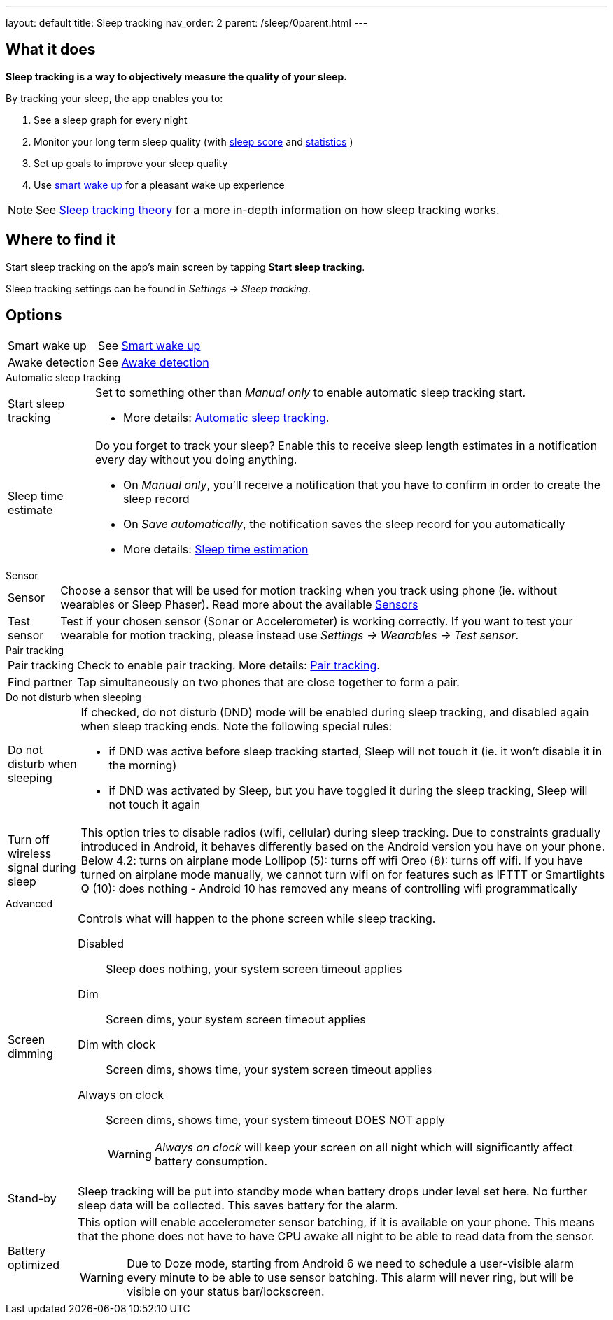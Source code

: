 ---
layout: default
title: Sleep tracking
nav_order: 2
parent: /sleep/0parent.html
---

:toc:

== What it does
*Sleep tracking is a way to objectively measure the quality of your sleep.*

By tracking your sleep, the app enables you to:

. See a sleep graph for every night
. Monitor your long term sleep quality (with <</sleep/sleepscore#,sleep score>> and <</sleep/statistics#,statistics>> )
. Set up goals to improve your sleep quality
. Use <</alarms/smart_wake_up#,smart wake up>> for a pleasant wake up experience

NOTE: See <</sleep/sleep_tracking_theory#, Sleep tracking theory>> for a more in-depth information on how sleep tracking works.

== Where to find it

Start sleep tracking on the app's main screen by tapping *Start sleep tracking*.

Sleep tracking settings can be found in
_Settings -> Sleep tracking_.

== Options
[horizontal]
Smart wake up:: See <</alarms/smart_wake_up#,Smart wake up>>
Awake detection:: See <</sleep/awake_detection, Awake detection>>

.Automatic sleep tracking
[horizontal]
Start sleep tracking:: Set to something other than _Manual only_ to enable automatic sleep tracking start.
- More details: <<automatic_sleep_tracking, Automatic sleep tracking>>.
Sleep time estimate:: Do you forget to track your sleep? Enable this to receive sleep length estimates in a notification every day without you doing anything.
- On _Manual only_, you'll receive a notification that you have to confirm in order to create the sleep record
- On _Save automatically_, the notification saves the sleep record for you automatically
- More details: <<sleep_time_estimation,Sleep time estimation>>

.Sensor
[horizontal]
Sensor:: Choose a sensor that will be used for motion tracking when you track using phone (ie. without wearables or Sleep Phaser). Read more about the available <</sleep/sensors#, Sensors>>
Test sensor:: Test if your chosen sensor (Sonar or Accelerometer) is working correctly. If you want to test your wearable for motion tracking, please instead use _Settings -> Wearables -> Test sensor_.

.Pair tracking
[horizontal]
Pair tracking:: Check to enable pair tracking. More details: <</sleep/pair_tracking#,Pair tracking>>.
Find partner:: Tap simultaneously on two phones that are close together to form a pair.

.Do not disturb when sleeping
[horizontal]
Do not disturb when sleeping:: If checked, do not disturb (DND) mode will be enabled during sleep tracking, and disabled again when sleep tracking ends.
Note the following special rules:
- if DND was active before sleep tracking started, Sleep will not touch it (ie. it won't disable it in the morning)
- if DND was activated by Sleep, but you have toggled it during the sleep tracking, Sleep will not touch it again
Turn off wireless signal during sleep::
This option tries to disable radios (wifi, cellular) during sleep tracking. Due to constraints gradually introduced in Android, it behaves differently based on the Android version you have on your phone.
Below 4.2: turns on airplane mode
Lollipop (5): turns off wifi
Oreo (8): turns off wifi. If you have turned on airplane mode manually, we cannot turn wifi on for features such as IFTTT or Smartlights
Q (10): does nothing - Android 10 has removed any means of controlling wifi programmatically

.Advanced
[horizontal]
Screen dimming:: Controls what will happen to the phone screen while sleep tracking.
  Disabled::: Sleep does nothing, your system screen timeout applies
  Dim::: Screen dims, your system screen timeout applies
  Dim with clock::: Screen dims, shows time, your system screen timeout applies
  Always on clock::: Screen dims, shows time, your system timeout DOES NOT apply
WARNING: _Always on clock_ will keep your screen on all night which will significantly affect battery consumption.
Stand-by:: Sleep tracking will be put into standby mode when battery drops under level set here. No further sleep data will be collected. This saves battery for the alarm.
Battery optimized:: This option will enable accelerometer sensor batching, if it is available on your phone. This means that the phone does not have to have CPU awake all night to be able to read data from the sensor.
WARNING: Due to Doze mode, starting from Android 6 we need to schedule a user-visible alarm every minute to be able to use sensor batching. This alarm will never ring, but will be visible on your status bar/lockscreen.
// Read more about the problem here: //TODO: zjistit jak to je


// ## Guide

// ### Sleep tracking screen
// TODO: popsat sleep tracking screenu, hlavne bottom sheet co co dela? a instructiony...
